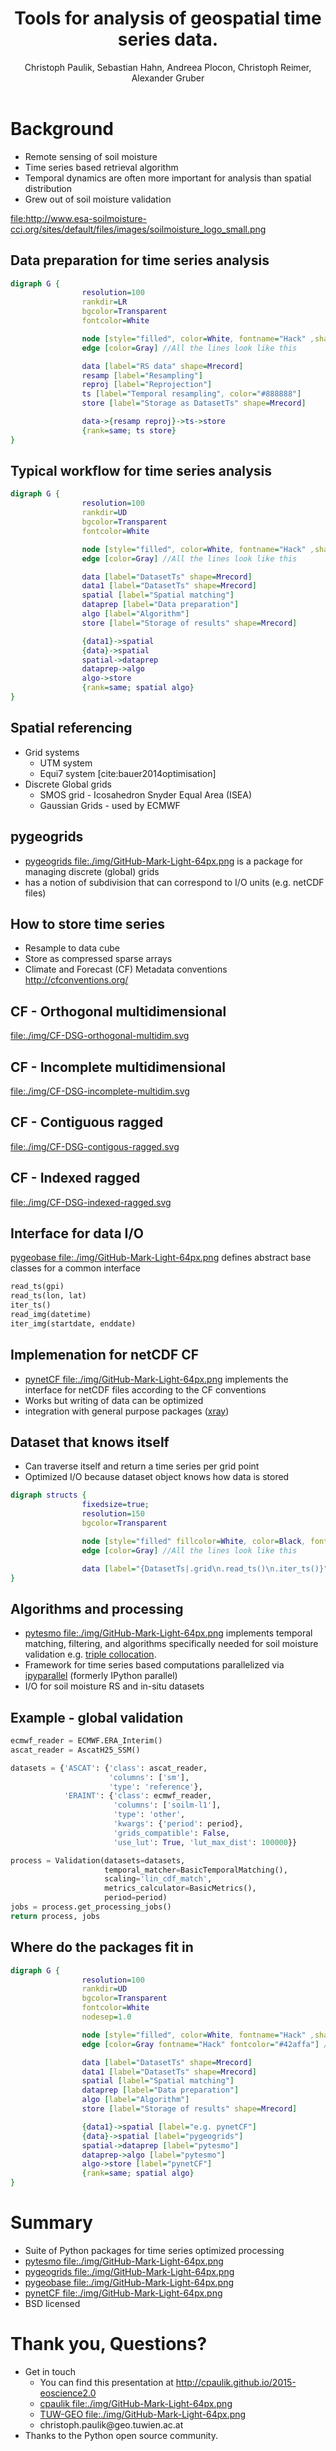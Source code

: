 #+OPTIONS: reveal_center:t reveal_control:t reveal_height:-1
#+OPTIONS: reveal_history:nil reveal_keyboard:t reveal_mathjax:nil
#+OPTIONS: reveal_overview:t reveal_progress:t
#+OPTIONS: reveal_rolling_links:nil reveal_slide_number:t
#+OPTIONS: reveal_title_slide:t reveal_width:-1
#+options: toc:nil ^:nil num:nil
#+REVEAL_MARGIN: -1
#+REVEAL_MIN_SCALE: -1
#+REVEAL_MAX_SCALE: -1
#+REVEAL_ROOT: http://cdn.jsdelivr.net/reveal.js/3.0.0/
# #+REVEAL_ROOT: ../../reveal.js
#+REVEAL_TRANS: default
#+REVEAL_SPEED: default
#+REVEAL_THEME: black
#+REVEAL_EXTRA_CSS: ./code_formatting.css
#+REVEAL_EXTRA_JS: 
#+REVEAL_HLEVEL: 1
#+REVEAL_TITLE_SLIDE_TEMPLATE: <h1>%t</h1> <h2>%a</h2> <h2>%e</h2> <h2>%d</h2> <img width="200px" src="./GEO Logo Blau-Weiß.svg">
#+REVEAL_TITLE_SLIDE_BACKGROUND: 
#+REVEAL_TITLE_SLIDE_BACKGROUND_SIZE: 200px
#+REVEAL_TITLE_SLIDE_BACKGROUND_REPEAT:
#+REVEAL_TITLE_SLIDE_BACKGROUND_TRANSITION:
#+REVEAL_MATHJAX_URL: http://cdn.mathjax.org/mathjax/latest/MathJax.js?config=TeX-AMS-MML_HTMLorMML
#+REVEAL_PREAMBLE:
#+REVEAL_HEAD_PREAMBLE:
#+REVEAL_POSTAMBLE:
#+REVEAL_MULTIPLEX_ID:
#+REVEAL_MULTIPLEX_SECRET:
#+REVEAL_MULTIPLEX_URL:
#+REVEAL_MULTIPLEX_SOCKETIO_URL:
#+REVEAL_PLUGINS:
#+LOCAL_VARIABLES:
#+End:

#+AUTHOR: Christoph Paulik, Sebastian Hahn, Andreea Plocon, Christoph Reimer, Alexander Gruber
#+email: christoph.paulik@geo.tuwien.ac.at
#+Title: Tools for analysis of geospatial time series data.


* Background

- Remote sensing of soil moisture
- Time series based retrieval algorithm
- Temporal dynamics are often more important for analysis than spatial distribution
- Grew out of soil moisture validation
file:http://www.esa-soilmoisture-cci.org/sites/default/files/images/soilmoisture_logo_small.png
# image of soil moisture swath and time series

** Data preparation for time series analysis

# - Remote sensing data comes in "image" formats
# - Working with level 1 data can be difficult (satellite swaths)
#   - Resampling/projecting to a common grid
#   - Sometimes temporal resampling (which we want to avoid)

#+begin_src dot :file ./img/data-prep.svg :cmdline -Kdot -Tsvg
digraph G {
                resolution=100
                rankdir=LR
                bgcolor=Transparent
                fontcolor=White
                
                node [style="filled", color=White, fontname="Hack" ,shape=box] //All nodes will this shape and colour
                edge [color=Gray] //All the lines look like this
                
                data [label="RS data" shape=Mrecord]
                resamp [label="Resampling"]
                reproj [label="Reprojection"]
                ts [label="Temporal resampling", color="#888888"]
                store [label="Storage as DatasetTs" shape=Mrecord]

                data->{resamp reproj}->ts->store
                {rank=same; ts store}
}
#+end_src

 #+RESULTS:
 [[file:./img/data-prep.svg]]

** Typical workflow for time series analysis

# - Comparing geospatial time series on different grids
#   - Nearest neighbor search
#   - Spatial resampling necessary?
#   - Temporal matching
#   - Applying an algorithm
#   - Writing results
#+begin_src dot :file ./img/workflow.svg :cmdline -Kdot -Tsvg
digraph G {
                resolution=100
                rankdir=UD
                bgcolor=Transparent
                fontcolor=White
                
                node [style="filled", color=White, fontname="Hack" ,shape=box] //All nodes will this shape and colour
                edge [color=Gray] //All the lines look like this
                
                data [label="DatasetTs" shape=Mrecord]
                data1 [label="DatasetTs" shape=Mrecord]
                spatial [label="Spatial matching"]
                dataprep [label="Data preparation"]
                algo [label="Algorithm"]
                store [label="Storage of results" shape=Mrecord]

                {data1}->spatial 
                {data}->spatial 
                spatial->dataprep 
                dataprep->algo 
                algo->store 
                {rank=same; spatial algo}
}
#+end_src

#+RESULTS:
[[file:./img/workflow.svg]]



** Spatial referencing
- Grid systems
  - UTM system
  - Equi7 system [cite:bauer2014optimisation]
- Discrete Global grids
  - SMOS grid - Icosahedron Snyder Equal Area (ISEA)
  - Gaussian Grids - used by ECMWF

#+begin_src python :results file :exports results
  from mpl_toolkits.basemap import Basemap
  import matplotlib.pyplot as plt
  import numpy as np
  fig = plt.figure()
  fig.patch.set_alpha(0)
  ax = fig.add_subplot(111)
  # set up orthographic m projection with
  # perspective of satellite looking down at 50N, 100W.
  # use low resolution coastlines.
  m = Basemap(projection='ortho',lat_0=25,lon_0=15,resolution='l', ax=ax)
  # draw coastlines, country boundaries, fill continents.
  m.drawcoastlines(linewidth=0.25)
  m.drawcountries(linewidth=0.25)
  m.fillcontinents(color='#888888',lake_color='#006699', zorder=10)
  # draw the edge of the m projection region (the projection limb)
  m.drawmapboundary(fill_color='#006699')
  # draw lat/lon grid lines every 30 degrees.
  # m.drawmeridians(np.arange(0,360,30))
  # m.drawparallels(np.arange(-90,90,30))
  # make 200km DGG for illustration
  d = 200
  R = 6371
  c = R * 2*np.pi
  fullstep = 360/(c/d)
  lat = np.arange(-90, 90, fullstep)
  cs = np.cos(lat/180*np.pi)*R*2*np.pi
  steps = 360/(cs/d)
  lons = []
  lats = []
  for step, l in zip(steps, lat):
      ls = np.linspace(-180, 180, np.max([1, 360/step]))
      lons.append(ls)
      lats.append(np.full_like(ls, l))
  lons = np.concatenate(lons)
  lats = np.concatenate(lats)
  m.scatter(lons.flatten(), lats.flatten(), latlon=True, s=2, marker='+', c='w', zorder=11)
  plt.tight_layout()
  plt.savefig("img/dgg-globe.png", dpi=300)
  return './img/dgg-globe.png'
#+end_src

#+RESULTS:
[[file:./img/dgg-globe.png]]
** pygeogrids

- [[https://github.com/TUW-GEO/pygeogrids][pygeogrids file:./img/GitHub-Mark-Light-64px.png]] is a package for managing discrete (global) grids
- has a notion of subdivision that can correspond to I/O units (e.g. netCDF files)
# - Nearest neighbor search
# - Can yield grid points in "correct" order
# - Calculation of lookup tables between grid objects
# - I/O to netCDF
# Better show graphic of cell-grid
#+begin_src python :results file :exports results
  from mpl_toolkits.basemap import Basemap
  import matplotlib.pyplot as plt
  import numpy as np
  fig = plt.figure(figsize=(7,3))
  fig.patch.set_alpha(0)
  ax = fig.add_subplot(111)
  # set up orthographic m projection with
  # perspective of satellite looking down at 50N, 100W.
  # use low resolution coastlines.
  # m = Basemap(projection='ortho',lat_0=25,lon_0=15,resolution='l', ax=ax) # 
  m = Basemap(llcrnrlon=-10.5,llcrnrlat=32.,urcrnrlon=45.566,urcrnrlat=56.352,\
            rsphere=(6378137.00,6356752.3142),\
            resolution='l',area_thresh=1000.,projection='lcc',\
            lat_1=50.,lon_0=14.,ax=ax)
  # draw coastlines, country boundaries, fill continents.
  m.drawcoastlines(linewidth=0.25)
  m.drawcountries(linewidth=0.25)
  m.fillcontinents(color='#888888',lake_color='#006699', zorder=10)
  # draw the edge of the m projection region (the projection limb)
  m.drawmapboundary(fill_color='#006699', zorder=11)
  # draw lat/lon grid lines every 30 degrees.
  m.drawmeridians(np.arange(0,360,5), zorder=11, dashes=[1,0.1])
  m.drawparallels(np.arange(-90,90,5), zorder=11, dashes=[1,0.1])
  # make 200km DGG for illustration
  d = 100
  R = 6371
  c = R * 2*np.pi
  fullstep = 360/(c/d)
  lat = np.arange(-90, 90, fullstep)
  cs = np.cos(lat/180*np.pi)*R*2*np.pi
  steps = 360/(cs/d)
  lons = []
  lats = []
  for step, l in zip(steps, lat):
      ls = np.linspace(-180, 180, np.max([1, 360/step]))
      lons.append(ls)
      lats.append(np.full_like(ls, l))
  lons = np.concatenate(lons)
  lats = np.concatenate(lats)
  m.scatter(lons.flatten(), lats.flatten(), latlon=True, s=1, marker='+', c='w', zorder=12)
  plt.tight_layout()
  plt.savefig("img/cells-dgg.png", dpi=300)
  return './img/cells-dgg.png'
#+end_src

#+RESULTS:
[[file:./img/cells-dgg.png]]

** How to store time series
- Resample to data cube 
- Store as compressed sparse arrays
- Climate and Forecast (CF) Metadata conventions http://cfconventions.org/

** CF - Orthogonal multidimensional
file:./img/CF-DSG-orthogonal-multidim.svg
** CF - Incomplete multidimensional
file:./img/CF-DSG-incomplete-multidim.svg
** CF - Contiguous ragged
file:./img/CF-DSG-contigous-ragged.svg
** CF - Indexed ragged
file:./img/CF-DSG-indexed-ragged.svg
 
** Interface for data I/O
[[https://github.com/TUW-GEO/pygeobase][pygeobase file:./img/GitHub-Mark-Light-64px.png]] defines abstract base classes for a common interface

#+begin_src python :results none :exports code
read_ts(gpi)
read_ts(lon, lat)
iter_ts()
read_img(datetime)
iter_img(startdate, enddate)
#+end_src

#+begin_src org :exports none :tangle notes.org
  - we also want to support some kind of slicing syntax in the future
  - Internally we have implemented the interface for several formats (grib, hdf5)
    but general purpose implementations are still missing
#+end_src
# so now we have the interface but how do we store the time series

** Implemenation for netCDF CF
- [[https://github.com/TUW-GEO/pynetCF][pynetCF file:./img/GitHub-Mark-Light-64px.png]] implements the interface for netCDF
  files according to the CF conventions
- Works but writing of data can be optimized
- integration with general purpose packages ([[http://xray.readthedocs.org/en/stable/][xray]])

** Dataset that knows itself

- Can traverse itself and return a time series per grid point
- Optimized I/O because dataset object knows how data is stored
 
#+begin_src dot :file ./img/Dataset.svg :cmdline -Kdot -Tsvg
digraph structs {
                fixedsize=true;
                resolution=150
                bgcolor=Transparent
                
                node [style="filled" fillcolor=White, color=Black, fontname="Hack" ,shape=box] //All nodes will this shape and colour
                edge [color=Gray] //All the lines look like this
                
                data [label="{DatasetTs|.grid\n.read_ts()\n.iter_ts()}" shape=Mrecord]
}
#+end_src

#+RESULTS:
[[file:./img/Dataset.svg]]

** Algorithms and processing
- [[https://github.com/TUW-GEO/pytesmo][pytesmo
  file:./img/GitHub-Mark-Light-64px.png]] implements temporal matching,
  filtering, and algorithms specifically needed for soil moisture validation
  e.g.
  [[http://rs.geo.tuwien.ac.at/validation_tool/pytesmo/docs/examples.html#triple-collocation-and-triple-collocation-based-scaling][triple
  collocation]].
- Framework for time series based computations parallelized via
  [[http://ipyparallel.readthedocs.org/en/latest/][ipyparallel]] (formerly
  IPython parallel)
- I/O for soil moisture RS and in-situ datasets


** Example - global validation
#+begin_src python :results code :exports code
  ecmwf_reader = ECMWF.ERA_Interim()
  ascat_reader = AscatH25_SSM()

  datasets = {'ASCAT': {'class': ascat_reader,
                        'columns': ['sm'],
                        'type': 'reference'},
              'ERAINT': {'class': ecmwf_reader,
                         'columns': ['soilm-l1'],
                         'type': 'other',
                         'kwargs': {'period': period},
                         'grids_compatible': False,
                         'use_lut': True, 'lut_max_dist': 100000}}

  process = Validation(datasets=datasets,
                       temporal_matcher=BasicTemporalMatching(),
                       scaling='lin_cdf_match', 
                       metrics_calculator=BasicMetrics(),
                       period=period)
  jobs = process.get_processing_jobs()
  return process, jobs
#+end_src


** Where do the packages fit in
#+begin_src dot :file ./img/data-prep-packages.svg :cmdline -Kdot -Tsvg :exports none
digraph G {
                resolution=100
                rankdir=LR
                bgcolor=Transparent
                fontcolor=White
                
                node [style="filled", color=White, fontname="Hack" ,shape=box] //All nodes will this shape and colour
                edge [color=Gray fontname="Hack" fontcolor="lightGreen"] //All the lines look like this
                
                data [label="RS data" shape=Mrecord]
                resamp [label="Resampling"]
                reproj [label="Reprojection"]
                store [label="Storage as DatasetTs" shape=Mrecord]

                data->{resamp reproj} [label="pygeobase"]
                {resamp reproj}->store [label="pynetCF"]
                {rank=same; store}
}
#+end_src

#+RESULTS:
[[file:./img/data-prep-packages.svg]]

#+begin_src dot :file ./img/workflow-packages.svg :cmdline -Kdot -Tsvg
digraph G {
                resolution=100
                rankdir=UD
                bgcolor=Transparent
                fontcolor=White
                nodesep=1.0
                
                node [style="filled", color=White, fontname="Hack" ,shape=box] //All nodes will this shape and colour
                edge [color=Gray fontname="Hack" fontcolor="#42affa"] //All the lines look like this
                
                data [label="DatasetTs" shape=Mrecord]
                data1 [label="DatasetTs" shape=Mrecord]
                spatial [label="Spatial matching"]
                dataprep [label="Data preparation"]
                algo [label="Algorithm"]
                store [label="Storage of results" shape=Mrecord]

                {data1}->spatial [label="e.g. pynetCF"]
                {data}->spatial [label="pygeogrids"]
                spatial->dataprep [label="pytesmo"]
                dataprep->algo [label="pytesmo"]
                algo->store [label="pynetCF"]
                {rank=same; spatial algo}
}
#+end_src

#+RESULTS:
[[file:./img/workflow-packages.svg]]

* Summary
- Suite of Python packages for time series optimized processing
- [[https://github.com/TUW-GEO/pytesmo][pytesmo
  file:./img/GitHub-Mark-Light-64px.png]]  
  [[http://badge.fury.io/py/pytesmo][https://badge.fury.io/py/pytesmo.svg]]
  [[http://dx.doi.org/10.5281/zenodo.29593][https://zenodo.org/badge/doi/10.5281/zenodo.29593.svg]]
- [[https://github.com/TUW-GEO/pygeogrids][pygeogrids
  file:./img/GitHub-Mark-Light-64px.png]]  
  [[http://badge.fury.io/py/pygeogrids][https://badge.fury.io/py/pygeogrids.svg]]
  [[http://dx.doi.org/10.5281/zenodo.31613][https://zenodo.org/badge/doi/10.5281/zenodo.17406.svg]]
- [[https://github.com/TUW-GEO/pygeobase][pygeobase
  file:./img/GitHub-Mark-Light-64px.png]]  
  [[http://badge.fury.io/py/pygeobase][https://badge.fury.io/py/pygeobase.svg]]
- [[https://github.com/TUW-GEO/pynetCF][pynetCF
  file:./img/GitHub-Mark-Light-64px.png]]
- BSD licensed
# list of packages with badges and license
* Thank you, Questions?
- Get in touch
  - You can find this presentation at http://cpaulik.github.io/2015-eoscience2.0
  - [[https://github.com/cpaulik][cpaulik file:./img/GitHub-Mark-Light-64px.png]]
  - [[https://github.com/TUW-GEO][TUW-GEO file:./img/GitHub-Mark-Light-64px.png]]
  - christoph.paulik@geo.tuwien.ac.at
- Thanks to the Python open source community.
[[http://creativecommons.org/licenses/by/4.0/deed][http://mirrors.creativecommons.org/presskit/buttons/88x31/svg/by-sa.svg]]

* References 
bibliographystyle:plain
bibliography:/home/cp/Dropbox/Arbeit/Papers/bibliography.bib
